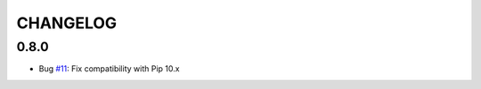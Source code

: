 =========
CHANGELOG
=========

0.8.0
=====

* Bug `#11 <https://github.com/pmuller/django-crowd-auth/pull/11>`_:
  Fix compatibility with Pip 10.x
